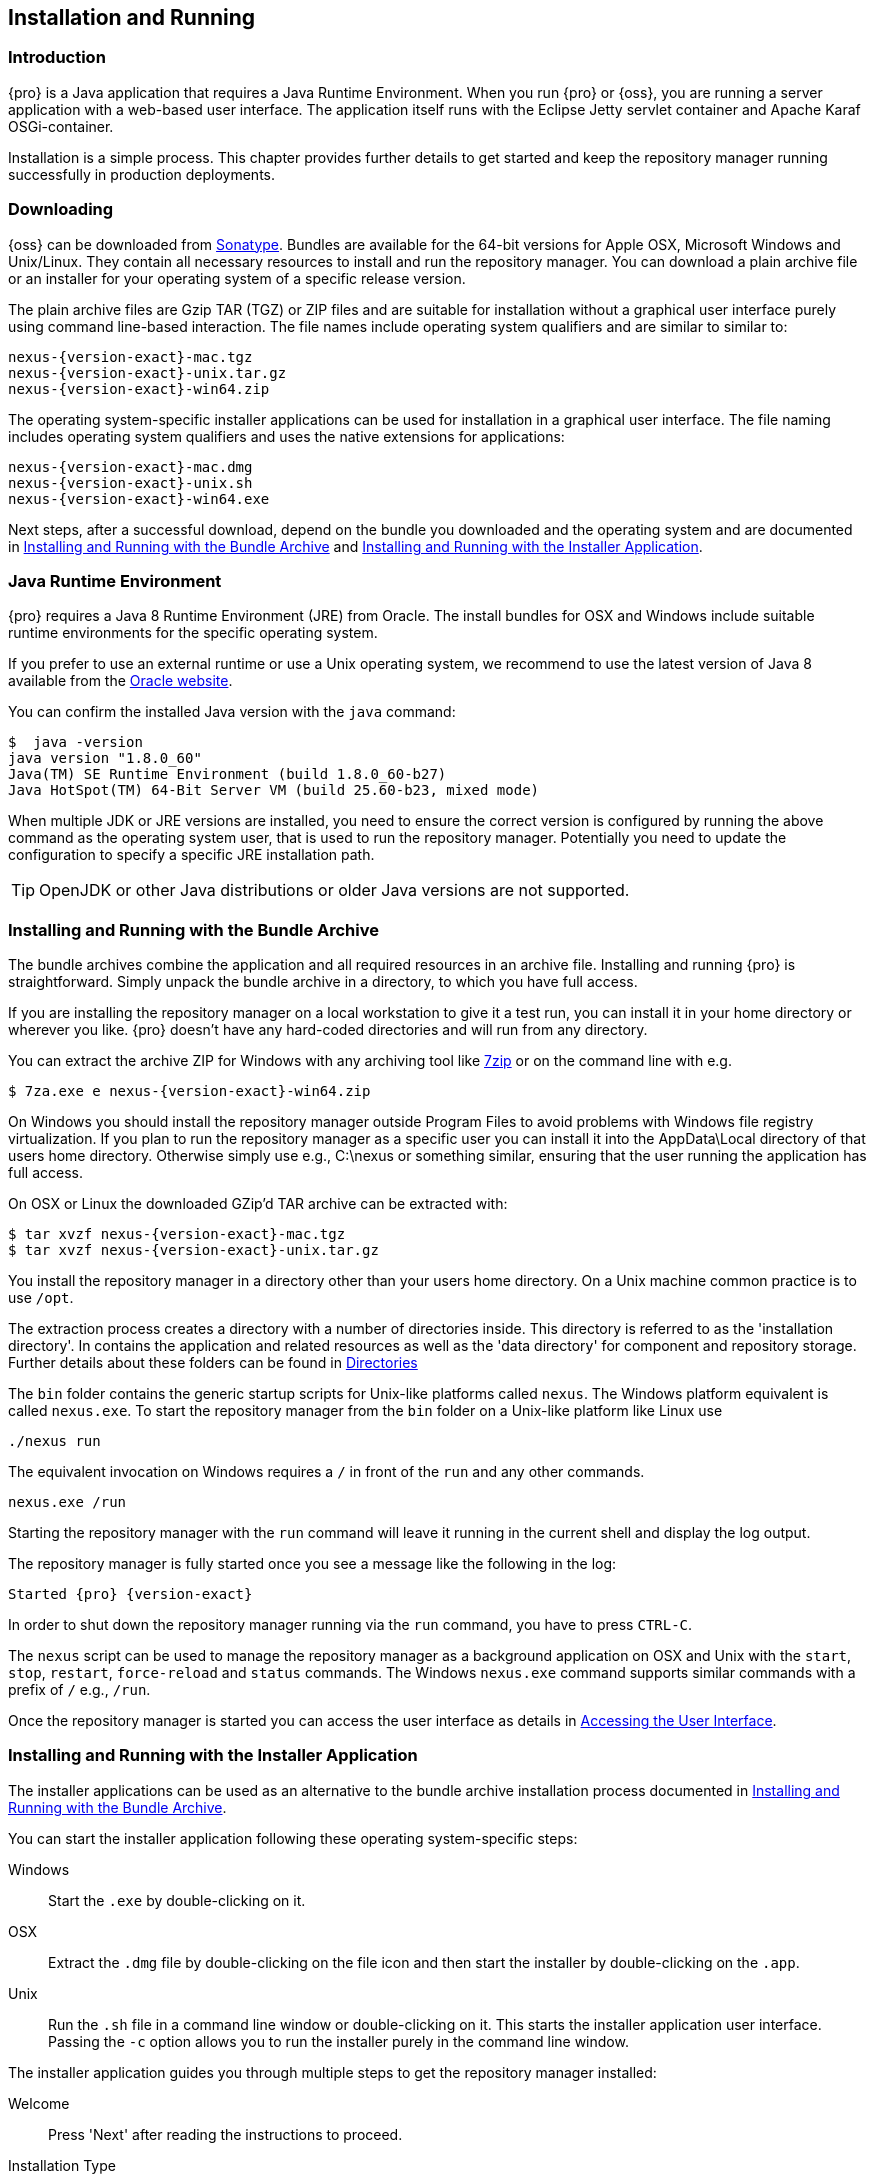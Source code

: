 [[install]]
== Installation and Running

[[install-introduction]]
=== Introduction

{pro} is a Java application that requires a Java Runtime Environment. When you run {pro} or {oss}, you are running
a server application with a web-based user interface.  The application itself runs with the Eclipse Jetty servlet
container and Apache Karaf OSGi-container.

Installation is a simple process. This chapter provides further details to get started and keep the repository
manager running successfully in production deployments.

[[install-sect-downloading]]
=== Downloading

{oss} can be downloaded from https://support.sonatype.com/forums/23079216[Sonatype]. Bundles are available for the
64-bit versions for Apple OSX, Microsoft Windows and Unix/Linux. They contain all necessary resources to install and run
the repository manager. You can download a plain archive file or an installer for your operating system of a specific release
version.

The plain archive files are Gzip TAR (TGZ) or ZIP files and are suitable for installation without a graphical user
interface purely using command line-based interaction. The file names include operating system qualifiers and are
similar to similar to:

[subs="attributes"]
----
nexus-{version-exact}-mac.tgz 
nexus-{version-exact}-unix.tar.gz
nexus-{version-exact}-win64.zip
----

The operating system-specific installer applications can be used for installation in a graphical user interface.  The file
naming includes operating system qualifiers and uses the native extensions for applications:

[subs="attributes"]
----
nexus-{version-exact}-mac.dmg
nexus-{version-exact}-unix.sh
nexus-{version-exact}-win64.exe
----

Next steps, after a successful download, depend on the bundle you downloaded and the operating system and are
documented in <<installation-archive>> and <<installation-installer>>.


=== Java Runtime Environment

{pro} requires a Java 8 Runtime Environment (JRE) from Oracle. The install bundles for OSX and Windows include
suitable runtime environments for the specific operating system.

If you prefer to use an external runtime or use a Unix operating system, we recommend to use the latest version of
Java 8 available from the http://www.oracle.com/technetwork/java/javase/downloads/index.html[Oracle website].

You can confirm the installed Java version with the `java` command:

----
$  java -version
java version "1.8.0_60"
Java(TM) SE Runtime Environment (build 1.8.0_60-b27)
Java HotSpot(TM) 64-Bit Server VM (build 25.60-b23, mixed mode)
----

When multiple JDK or JRE versions are installed, you need to ensure the correct version is configured by running
the above command as the operating system user, that is used to run the repository manager. Potentially you need
to update the configuration to specify a specific JRE installation path.

TIP: OpenJDK or other Java distributions or older Java versions are not supported.

[[installation-archive]]
===  Installing and Running with the Bundle Archive

The bundle archives combine the application and all required resources in an archive file. Installing and running
{pro} is straightforward. Simply unpack the bundle archive in a directory, to which you have full access.

If you are installing the repository manager on a local workstation to give it a test run, you can install it in
your home directory or wherever you like. {pro} doesn't have any hard-coded directories and will run from any
directory.

You can extract the archive ZIP for Windows with any archiving tool like http://www.7-zip.org/download.html[7zip]
or on the command line with e.g.  

[subs="attributes"]
----
$ 7za.exe e nexus-{version-exact}-win64.zip
----

On Windows you should install the repository manager outside +Program Files+ to avoid problems with Windows file
registry virtualization. If you plan to run the repository manager as a specific user you can install it into the
+AppData\Local+ directory of that users home directory. Otherwise simply use e.g., +C:\nexus+ or something
similar, ensuring that the user running the application has full access.

On OSX or Linux the downloaded GZip’d TAR archive can be extracted with:

[subs="attributes"]
----
$ tar xvzf nexus-{version-exact}-mac.tgz
$ tar xvzf nexus-{version-exact}-unix.tar.gz
----

You install the repository manager in a directory other than your users home directory. On a
Unix machine common practice is to use `/opt`.

The extraction process creates a directory with a number of directories inside. This directory is referred to as
the 'installation directory'.  In contains the application and related resources as well as the 'data directory'
for component and repository storage. Further details about these folders can be found in <<directories>>

The `bin` folder contains the generic startup scripts for Unix-like platforms called `nexus`. The Windows platform
equivalent is called `nexus.exe`. To start the repository manager from the `bin` folder on a Unix-like platform
like Linux use

----
./nexus run
----

The equivalent invocation on Windows requires a `/` in front of the `run` and any other commands.

----
nexus.exe /run
----

Starting the repository manager with the `run` command will leave it running in the current shell and display the
log output.

The repository manager is fully started once you see a message like the following in the log:

[subs="attributes"]
----
Started {pro} {version-exact}
----

In order to shut down the repository manager running via the `run` command, you have to press `CTRL-C`.

The `nexus` script can be used to manage the repository manager as a background application on OSX and Unix with
the `start`, `stop`, `restart`, `force-reload` and `status` commands. The Windows `nexus.exe` command supports
similar commands with a prefix of `/` e.g., `/run`.

Once the repository manager is started you can access the user interface as details in <<access>>.

[[installation-installer]]
===  Installing and Running with the Installer Application

The installer applications can be used as an alternative to the bundle archive installation process
documented in <<installation-archive>>.

You can start the installer application following these operating system-specific steps:

Windows::  Start the `.exe` by double-clicking on it.

OSX:: Extract the `.dmg` file by double-clicking on the file icon and then start the installer by double-clicking
on the `.app`.

Unix:: Run the `.sh` file in a command line window or double-clicking on it. This starts the installer
application user interface. Passing the `-c` option allows you to run the installer purely in the command line
window.

The installer application guides you through multiple steps to get the repository manager installed:

Welcome:: Press 'Next' after reading the instructions to proceed.

Installation Type:: Select the edition you want to install.

Destination Directory:: Configure the directory into which the application will be installed. The user running the
installer and the user that will run the application have to have full access to the specified directory. Further
details about this 'installation directory' can be found in <<directories>>.

Data Directory:: Configure the directory for all the data stored by the repository manager including
configuration, repository and component data. Further details about this 'data directory' can be found in
<<directories>>.

Options:: Configure 'HTTP', 'JVM' and 'Service'-related aspects. The 'HTTP' configuration allows you to configure
the 'HTTP Port', the 'HTTP Host' and the 'Context Path'. 
+
The port defaults to 8081 and can be set to any available port in your organization. The host defaults to 0.0.0.0,
which means that the repository manager will be available via any IP number assigned to the server. The context
path defaults to the root context, but can be configured to other paths such as `/nexus`.
+
The 'JVM'  configuration includes 'Initial Heap' and 'Maximum Heap' parameters. The 'Select JVM' checkbox allows
you to activate an additional setup step, that will allow you to use a specific JVM installation instead of the
bundled JVM.
+ 
The 'Service' configuration allows you to start the repository manager as part of the installation process.

License Agreement::  Read and accept the license agreement with the checkbox and press 'Install' to proceed.

After the extraction of all required assets into the configured directories a last step allows you to create a
desktop icon and open the application. Press 'Finish' to complete the installation.

The two directories created and populated are referred to as the 'installation directory' and the 'data
directory'. More details can be found in <<directories>>.

If you selected to start the application, your web-browser will be started and the user interface detailed in
<<access>> will be accessible.

[[access]]
=== Accessing the User Interface

Once the repository manager is started, the application is listening on the configured IP address range and
port. By default any IP address and port 8081 are used. To access the web application user interface, fire up a
web browser and type in the URL http://serveripaddress:port[http://serveripaddress:port]
e.g. http://localhost:8081/[http://localhost:8081/]. If the repository manager started up successfully and network
settings allow you to connect to the server, the user interface looks similar to <<fig-nexus-ui-initial>>.

[[fig-nexus-ui-initial]]
.Initial User Interface
image::figs/web/ui-overview-anonymous.png[scale=45]

While we use +localhost+ throughout this documentation, you may need to use the IP Loopback Address of
+127.0.0.1+, the IP address or the DNS hostname assigned to the machine running the repository manager.

The user interface shows the features available to an anonymous user. The repository manager installation includes
an administrative user with full access. Its username is 'admin' and the password is 'admin123'. You can sign in
with the button on the top right corner of the user interface.

Next steps after successfully accessing the user interface are detailed in <<using>>, <<admin>> and following
chapters about various repository formats and tools such as:

* <<maven>>
* <<nuget>>
* <<docker>>
* <<npm>>
* <<sites>>


More information about security related topics can be found in <<security>>.

[[directories]]
=== Directories

There are two main directories created and used by the repository manager.

Installation directory:: This directory is contains the Nexus Repository Manager application and all the required
additional components such as Java libraries and configuration file. The name of the directory by default uses
`nexus-` and is appended with the version name. In this documentation it is referred to as `$install-dir` in any
code segments.

Data Directory:: This directory contains all the repositories, components and other data that is being stored and
managed by the repository manager. It is located within the installation directory by default for archive-based
installs and called `data`. The installer application allows you to configure the location of this directory. In
this documentation is is referred to as `$data-dir` in any code segments.

[[installation-directory]]
==== Installation Directory

The installation directory includes a number of nested directories:

[subs="attributes"]
----
$ ls -1 nexus-{version-exact} 
LICENSE.txt 
NOTICE.txt 
bin 
data 
deploy 
etc 
lib 
public
system
----

`LICENSE.txt and NOTICE.txt`:: contain legal details about the license and copyright notices.

`bin`::  contains the `nexus` startup script itself as well as startup-related  configuration files.

`data`:: This 'data directory' contains all of the repository and configuration data. By default, from an archive
bundle install, this directory is nested within the installation directory. More details can be found
<<data-directory>>.

//// 
TBD... should this be documented or is it needed or should it be removed from the product
`deploy`:: is empty. 
////

`etc` :: contains configuration files.

`lib` :: contains binary libraries related to Apache Karaf.

`public`:: contains public resources of the  application.

`system`:: contains all components and plugins that constitute the application.


[[data-directory]]
==== Data Directory

The data directory contains subdirectories such as `blobs`, `db`, `elasticsearch` and others. These contain all
the components, repository, configuration and other data presented by the repository manager.

If you desire to separate the application files from the actual data, you can customize the location of the 'data
directory'. This can be achieved by updating the paths in the properties `karaf.data`, `karaf.instance`, and
`java.io.tmpdir` in `$install-dir/bin/nexus.vmoptions`.

[[configure-runtime]]
=== Configuring the Runtime Environment

Configuring the specifics of the repository manager runtime involves configuration for all components in various
configuration files and startup scripts. This section details these and provides recipes for specific tasks.

The startup of the JVM running the repository manager is managed via files in the `$install-dir/bin` directory
within the installation.  The application startup is performed with the JVM configured via the `JAVA_HOME`
environment variable and the configuration in the file `$install-dir/bin/nexus.vmoptions` :

----
-Xms256M
-Xmx768M
-XX:+UnlockDiagnosticVMOptions
-XX:+UnsyncloadClass
-Djava.net.preferIPv4Stack=true
-Dkaraf.home=.
-Dkaraf.base=.
-Dkaraf.etc=etc
-Djava.util.logging.config.file=etc/java.util.logging.properties
-Dkaraf.data=data
-Dkaraf.instances=data/instances
-Djava.io.tmpdir=data/tmp
-Dkaraf.startLocalConsole=false
----

The main location for further configuration files is the `etc` directory within the installation. It numerous
files including specifically:

config.properties:: The main configuration for the Apache Karaf runtime. This file should 'not' be modified.

custom.properties:: Customizable configuration used by Apache Karaf. This file can be used to pass additional 
parameters to the Apache Karaf container.

jetty-*.xml:: A number of configuration files for Eclipse Jetty

org.apache.* and org.ops4j.*:: Various Karaf and OSGi related configuration files.

org.sonatype.nexus.cfg:: Main configuration file for the application allowing you to configure aspects 
such as ports used for HTTP and HTTPS access, location of the data and configuration storage as well as the 
context path and host.

system.properties:: Configuration parameters used for the JVM and application start up.

==== Updating Memory Allocation and other JVM Paramaters

The default memory  allocation for the repository manager is a lower value of `768kb`, suitable for most usage
patterns. As a Java application running on the JVM the repository manager is using JVM configuration parameters
for numerous settings as part of the startup parameters for the JVM. These values are defined in the configuration file 
 `$install-dir/bin/nexus.vmoptions`. Increased memory configuration can be set with e.g. :

----
-Xms512M
-Xmx2G
----

Other JVM parameters such as GC algorithm can be configured in the same location.


==== Changing HTTP Port and Context

The default value for the HTTP port used to access the repository manager user interface and resources is
`8081`. In addition, the root context is used. The user interface is therefore available at
e.g. `http://localhost:8081/`. Port and context are configured in `$install-dir/etc/org.sonatype.nexus.cfg`.
A suitable configuration to expose the user interface at `http://localhost:9081/repository/` is:

----
application-port=9081
nexus-context-path=/repository/
----

==== Configuring Data Storage Location

<<installation-archive,Bundle archive installation>> of the repository manager configures the location of the
storage for binary blobs in the `data` directory, which is nested inside the application directory. The
<<installation-installer,installer application>> allows the user to configure the location of this directory to be
any path. The configuration of this folder is located in `$install-dir/bin/nexus.vmoptions`. For example, if you
want to use the absolute path `/opt/repository/storage/`, you have to change to:

----
-Dkaraf.data=/opt/repository/storage
-Dkaraf.instances=/opt/repository/storage/instances
-Djava.io.tmpdir=/opt/repository/storage/tmp
----

////
/* Local Variables: */
/* ispell-personal-dictionary: "ispell.dict" */
/* End:             */
////

